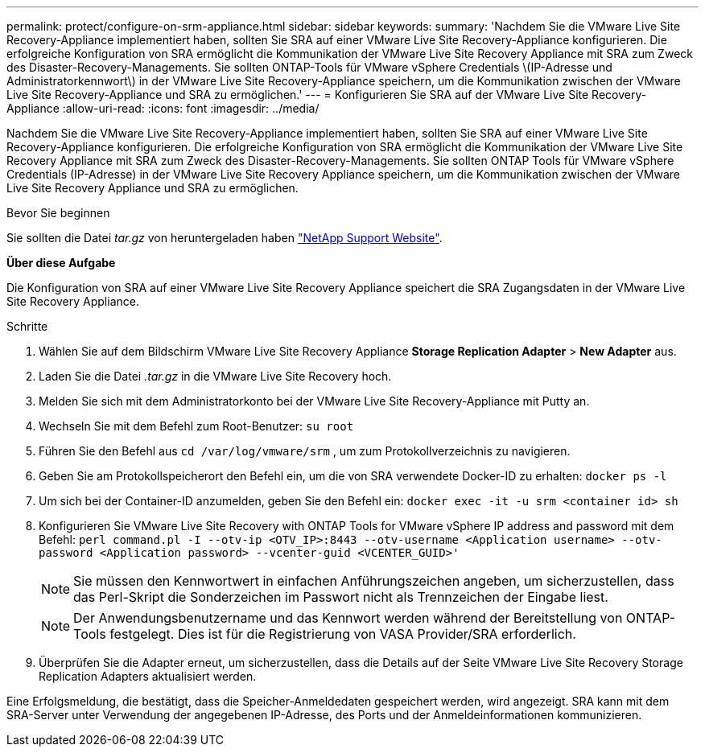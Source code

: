 ---
permalink: protect/configure-on-srm-appliance.html 
sidebar: sidebar 
keywords:  
summary: 'Nachdem Sie die VMware Live Site Recovery-Appliance implementiert haben, sollten Sie SRA auf einer VMware Live Site Recovery-Appliance konfigurieren. Die erfolgreiche Konfiguration von SRA ermöglicht die Kommunikation der VMware Live Site Recovery Appliance mit SRA zum Zweck des Disaster-Recovery-Managements. Sie sollten ONTAP-Tools für VMware vSphere Credentials \(IP-Adresse und Administratorkennwort\) in der VMware Live Site Recovery-Appliance speichern, um die Kommunikation zwischen der VMware Live Site Recovery-Appliance und SRA zu ermöglichen.' 
---
= Konfigurieren Sie SRA auf der VMware Live Site Recovery-Appliance
:allow-uri-read: 
:icons: font
:imagesdir: ../media/


[role="lead"]
Nachdem Sie die VMware Live Site Recovery-Appliance implementiert haben, sollten Sie SRA auf einer VMware Live Site Recovery-Appliance konfigurieren. Die erfolgreiche Konfiguration von SRA ermöglicht die Kommunikation der VMware Live Site Recovery Appliance mit SRA zum Zweck des Disaster-Recovery-Managements. Sie sollten ONTAP Tools für VMware vSphere Credentials (IP-Adresse) in der VMware Live Site Recovery Appliance speichern, um die Kommunikation zwischen der VMware Live Site Recovery Appliance und SRA zu ermöglichen.

.Bevor Sie beginnen
Sie sollten die Datei _tar.gz_ von heruntergeladen haben https://mysupport.netapp.com/site/products/all/details/otv/downloads-tab["NetApp Support Website"].

*Über diese Aufgabe*

Die Konfiguration von SRA auf einer VMware Live Site Recovery Appliance speichert die SRA Zugangsdaten in der VMware Live Site Recovery Appliance.

.Schritte
. Wählen Sie auf dem Bildschirm VMware Live Site Recovery Appliance *Storage Replication Adapter* > *New Adapter* aus.
. Laden Sie die Datei _.tar.gz_ in die VMware Live Site Recovery hoch.
. Melden Sie sich mit dem Administratorkonto bei der VMware Live Site Recovery-Appliance mit Putty an.
. Wechseln Sie mit dem Befehl zum Root-Benutzer: `su root`
. Führen Sie den Befehl aus `cd /var/log/vmware/srm` , um zum Protokollverzeichnis zu navigieren.
. Geben Sie am Protokollspeicherort den Befehl ein, um die von SRA verwendete Docker-ID zu erhalten: `docker ps -l`
. Um sich bei der Container-ID anzumelden, geben Sie den Befehl ein: `docker exec -it -u srm <container id> sh`
. Konfigurieren Sie VMware Live Site Recovery with ONTAP Tools for VMware vSphere IP address and password mit dem Befehl: `perl command.pl -I --otv-ip <OTV_IP>:8443 --otv-username <Application username> --otv-password <Application password> --vcenter-guid <VCENTER_GUID>'`
+

NOTE: Sie müssen den Kennwortwert in einfachen Anführungszeichen angeben, um sicherzustellen, dass das Perl-Skript die Sonderzeichen im Passwort nicht als Trennzeichen der Eingabe liest.

+

NOTE: Der Anwendungsbenutzername und das Kennwort werden während der Bereitstellung von ONTAP-Tools festgelegt. Dies ist für die Registrierung von VASA Provider/SRA erforderlich.

. Überprüfen Sie die Adapter erneut, um sicherzustellen, dass die Details auf der Seite VMware Live Site Recovery Storage Replication Adapters aktualisiert werden.


Eine Erfolgsmeldung, die bestätigt, dass die Speicher-Anmeldedaten gespeichert werden, wird angezeigt. SRA kann mit dem SRA-Server unter Verwendung der angegebenen IP-Adresse, des Ports und der Anmeldeinformationen kommunizieren.
